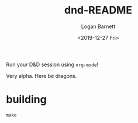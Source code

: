 #+title:     dnd-README
#+author:    Logan Barnett
#+email:     logustus@gmail.com
#+date:      <2019-12-27 Fri>
#+language:  en
#+file_tags:
#+tags:

Run your D&D session using =org-mode=!

Very alpha. Here be dragons.

* building

  #+begin_src shell
  make
  #+end_src
